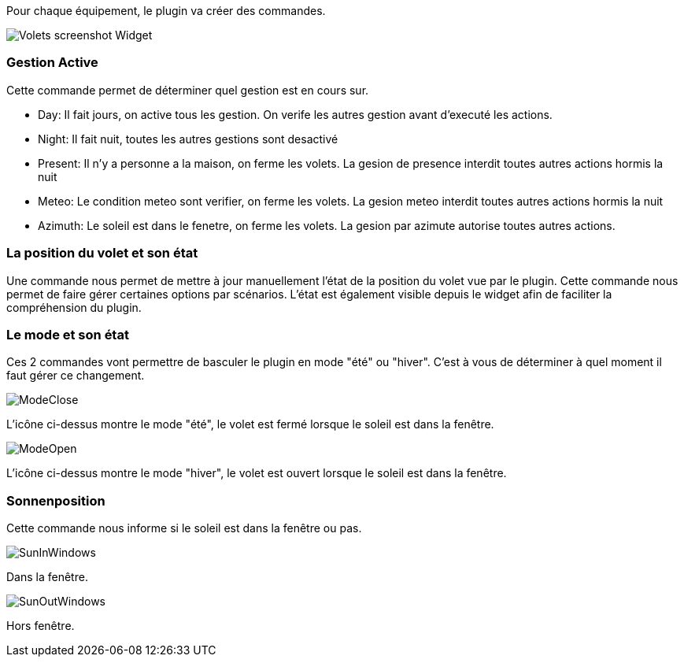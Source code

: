 Pour chaque équipement, le plugin va créer des commandes.

image::../images/Volets_screenshot_Widget.jpg[]

=== Gestion Active

Cette commande permet de déterminer quel gestion est en cours sur.

- Day: Il fait jours, on active tous les gestion. On verife les autres gestion avant d'executé les actions.
- Night: Il fait nuit, toutes les autres gestions sont desactivé
- Present: Il n'y a personne a la maison, on ferme les volets. La gesion de presence interdit toutes autres actions hormis la nuit
- Meteo: Le condition meteo sont verifier, on ferme les volets. La gesion meteo interdit toutes autres actions hormis la nuit					
- Azimuth: Le soleil est dans le fenetre, on ferme les volets. La gesion par azimute autorise toutes autres actions.	

=== La position du volet et son état

Une commande nous permet de mettre à jour manuellement l'état de la position du volet vue par le plugin.
Cette commande nous permet de faire gérer certaines options par scénarios.
L'état est également visible depuis le widget afin de faciliter la compréhension du plugin.

=== Le mode et son état

Ces 2 commandes vont permettre de basculer le plugin en mode "été" ou "hiver".
C'est à vous de déterminer à quel moment il faut gérer ce changement.

image::../images/ModeClose.png[]
L'icône ci-dessus montre le mode "été", le volet est fermé lorsque le soleil est dans la fenêtre.

image::../images/ModeOpen.png[]	
L'icône ci-dessus montre le mode "hiver", le volet est ouvert lorsque le soleil est dans la fenêtre.

=== Sonnenposition
Cette commande nous informe si le soleil est dans la fenêtre ou pas.
 
image::../images/SunInWindows.png[]	
Dans la fenêtre.

image::../images/SunOutWindows.png[]	
Hors fenêtre.